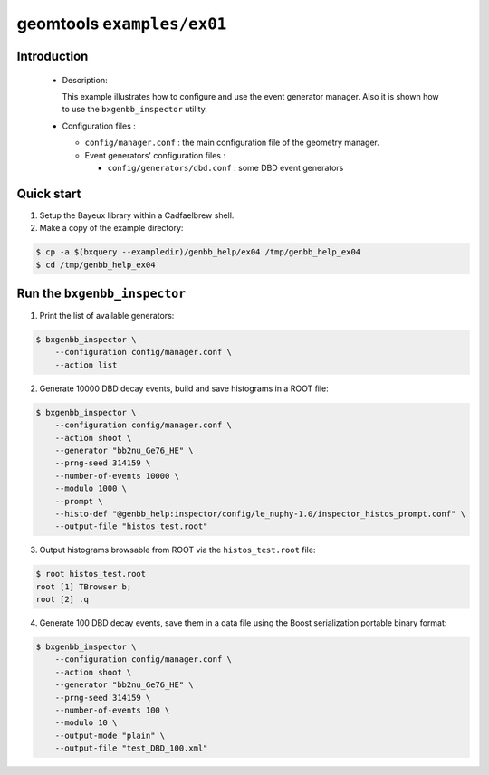 ===========================
geomtools ``examples/ex01``
===========================

Introduction
============

 * Description:

   This  example illustrates  how to configure and use the event
   generator manager.
   Also it is shown how to use the ``bxgenbb_inspector`` utility.

 * Configuration files :

   * ``config/manager.conf`` : the main configuration file of the geometry
     manager.
   * Event generators' configuration files :

     * ``config/generators/dbd.conf`` : some DBD event generators

Quick start
===========

1. Setup the Bayeux library within a Cadfaelbrew shell.
2. Make a copy of the example directory:

.. code:: sh

      $ cp -a $(bxquery --exampledir)/genbb_help/ex04 /tmp/genbb_help_ex04
      $ cd /tmp/genbb_help_ex04
..

Run the ``bxgenbb_inspector``
=============================

1. Print the list of available generators:

.. code:: sh

      $ bxgenbb_inspector \
	  --configuration config/manager.conf \
          --action list
..

2. Generate 10000 DBD decay events, build and save histograms in a ROOT file:

.. code:: sh

      $ bxgenbb_inspector \
	  --configuration config/manager.conf \
          --action shoot \
          --generator "bb2nu_Ge76_HE" \
          --prng-seed 314159 \
          --number-of-events 10000 \
          --modulo 1000 \
          --prompt \
          --histo-def "@genbb_help:inspector/config/le_nuphy-1.0/inspector_histos_prompt.conf" \
          --output-file "histos_test.root"
..

3. Output histograms browsable from ROOT via the ``histos_test.root`` file:

.. code:: sh

      $ root histos_test.root
      root [1] TBrowser b;
      root [2] .q
..

4. Generate 100 DBD decay events, save them in a data file using the Boost
   serialization portable binary format:

.. code:: sh

      $ bxgenbb_inspector \
	  --configuration config/manager.conf \
          --action shoot \
          --generator "bb2nu_Ge76_HE" \
          --prng-seed 314159 \
          --number-of-events 100 \
          --modulo 10 \
          --output-mode "plain" \
          --output-file "test_DBD_100.xml"
..
